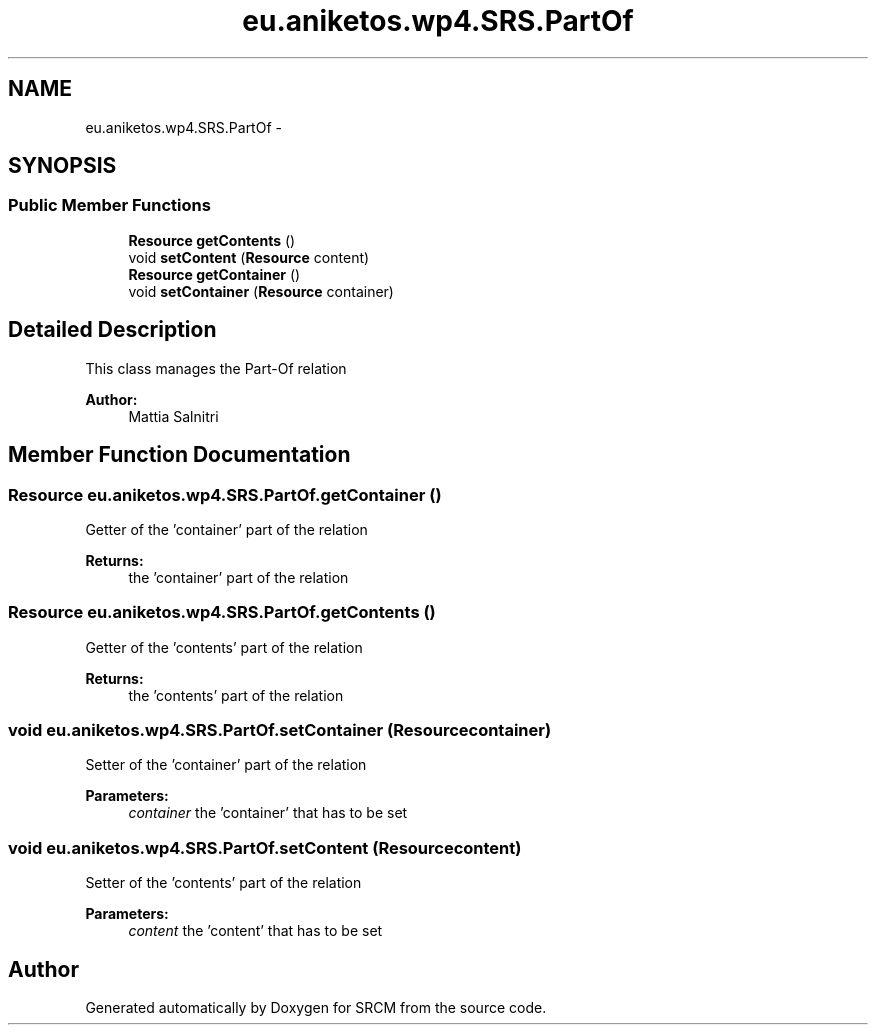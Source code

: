 .TH "eu.aniketos.wp4.SRS.PartOf" 3 "Fri Oct 4 2013" "SRCM" \" -*- nroff -*-
.ad l
.nh
.SH NAME
eu.aniketos.wp4.SRS.PartOf \- 
.SH SYNOPSIS
.br
.PP
.SS "Public Member Functions"

.in +1c
.ti -1c
.RI "\fBResource\fP \fBgetContents\fP ()"
.br
.ti -1c
.RI "void \fBsetContent\fP (\fBResource\fP content)"
.br
.ti -1c
.RI "\fBResource\fP \fBgetContainer\fP ()"
.br
.ti -1c
.RI "void \fBsetContainer\fP (\fBResource\fP container)"
.br
.in -1c
.SH "Detailed Description"
.PP 
This class manages the Part-Of relation 
.PP
\fBAuthor:\fP
.RS 4
Mattia Salnitri 
.RE
.PP

.SH "Member Function Documentation"
.PP 
.SS "\fBResource\fP eu\&.aniketos\&.wp4\&.SRS\&.PartOf\&.getContainer ()"
Getter of the 'container' part of the relation 
.PP
\fBReturns:\fP
.RS 4
the 'container' part of the relation 
.RE
.PP

.SS "\fBResource\fP eu\&.aniketos\&.wp4\&.SRS\&.PartOf\&.getContents ()"
Getter of the 'contents' part of the relation 
.PP
\fBReturns:\fP
.RS 4
the 'contents' part of the relation 
.RE
.PP

.SS "void eu\&.aniketos\&.wp4\&.SRS\&.PartOf\&.setContainer (\fBResource\fPcontainer)"
Setter of the 'container' part of the relation 
.PP
\fBParameters:\fP
.RS 4
\fIcontainer\fP the 'container' that has to be set 
.RE
.PP

.SS "void eu\&.aniketos\&.wp4\&.SRS\&.PartOf\&.setContent (\fBResource\fPcontent)"
Setter of the 'contents' part of the relation 
.PP
\fBParameters:\fP
.RS 4
\fIcontent\fP the 'content' that has to be set 
.RE
.PP


.SH "Author"
.PP 
Generated automatically by Doxygen for SRCM from the source code\&.
